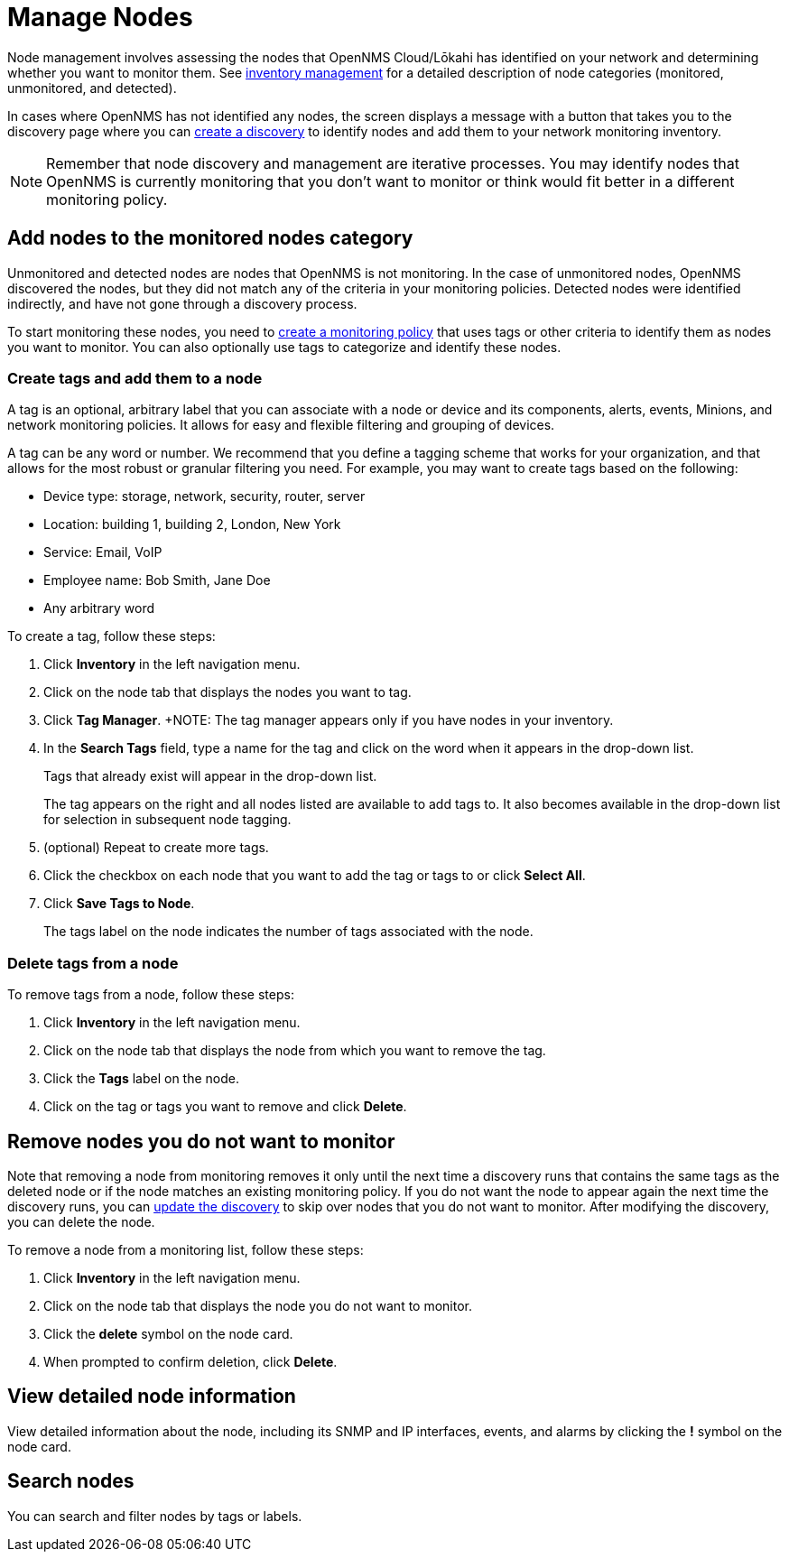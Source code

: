 
= Manage Nodes
:description: How to managed network inventory in OpenNMS Lōkahi/Cloud: add nodes to monitored category, create and add tags to a node, remove nodes from inventory.

Node management involves assessing the nodes that OpenNMS Cloud/Lōkahi has identified on your network and determining whether you want to monitor them.
See xref:inventory/introduction.adoc[inventory management] for a detailed description of node categories (monitored, unmonitored, and detected).

In cases where OpenNMS has not identified any nodes, the screen displays a message with a button that takes you to the discovery page where you can xref:get-started/discovery/introduction.adoc[create a discovery] to identify nodes and add them to your network monitoring inventory.

NOTE: Remember that node discovery and management are iterative processes.
You may identify nodes that OpenNMS is currently monitoring that you don't want to monitor or think would fit better in a different monitoring policy.

== Add nodes to the monitored nodes category

Unmonitored and detected nodes are nodes that OpenNMS is not monitoring.
In the case of unmonitored nodes, OpenNMS discovered the nodes, but they did not match any of the criteria in your monitoring policies.
Detected nodes were identified indirectly, and have not gone through a discovery process.

To start monitoring these nodes, you need to xref:get-started/policies/create.adoc[create a monitoring policy] that uses tags or other criteria to identify them as nodes you want to monitor.
You can also optionally use tags to categorize and identify these nodes.

[[tag-create]]
=== Create tags and add them to a node

A tag is an optional, arbitrary label that you can associate with a node or device and its components, alerts, events, Minions, and network monitoring policies.
It allows for easy and flexible filtering and grouping of devices.

A tag can be any word or number.
We recommend that you define a tagging scheme that works for your organization, and that allows for the most robust or granular filtering you need.
For example, you may want to create tags based on the following:

* Device type: storage, network, security, router, server
* Location: building 1, building 2, London, New York
* Service: Email, VoIP
* Employee name: Bob Smith, Jane Doe
* Any arbitrary word

To create a tag, follow these steps:

. Click *Inventory* in the left navigation menu.
. Click on the node tab that displays the nodes you want to tag.
. Click *Tag Manager*.
+NOTE: The tag manager appears only if you have nodes in your inventory.
. In the *Search Tags* field, type a name for the tag and click on the word when it appears in the drop-down list.
+
Tags that already exist will appear in the drop-down list.
+
The tag appears on the right and all nodes listed are available to add tags to.
It also becomes available in the drop-down list for selection in subsequent node tagging.
. (optional) Repeat to create more tags.
. Click the checkbox on each node that you want to add the tag or tags to or click *Select All*.
. Click *Save Tags to Node*.
+
The tags label on the node indicates the number of tags associated with the node.

=== Delete tags from a node

To remove tags from a node, follow these steps:

. Click *Inventory* in the left navigation menu.
. Click on the node tab that displays the node from which you want to remove the tag.
. Click the *Tags* label on the node.
. Click on the tag or tags you want to remove and click *Delete*.

[[remove-nodes]]
== Remove nodes you do not want to monitor

Note that removing a node from monitoring removes it only until the next time a discovery runs that contains the same tags as the deleted node or if the node matches an existing monitoring policy.
If you do not want the node to appear again the next time the discovery runs, you can xref:get-started/discovery/manage.adoc[update the discovery] to skip over nodes that you do not want to monitor.
After modifying the discovery, you can delete the node.

//how do we prevent a deleted node from being discovered again the next time the discovery runs? Is the suggestion above correct?

To remove a node from a monitoring list, follow these steps:

. Click *Inventory* in the left navigation menu.
. Click on the node tab that displays the node you do not want to monitor.
. Click the *delete* symbol on the node card.
. When prompted to confirm deletion, click *Delete*.

== View detailed node information

View detailed information about the node, including its SNMP and IP interfaces, events, and alarms by clicking the *!* symbol on the node card.

== Search nodes
You can search and filter nodes by tags or labels.
//What is a label? Where does it come from? You can't create it anywhere in the UI.